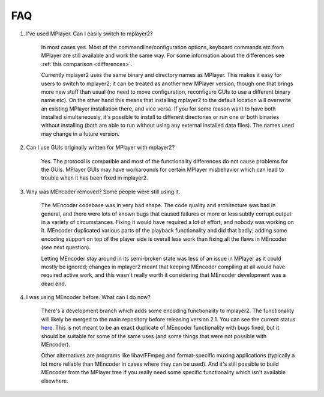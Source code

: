 FAQ
===

.. _faq-1:

#. I've used MPlayer. Can I easily switch to mplayer2?

    In most cases yes. Most of the commandline/configuration options,
    keyboard commands etc from MPlayer are still available and work the
    same way. For some information about the differences see
    :ref:`this comparison <differences>`.

    Currently mplayer2 uses the same binary and directory names as
    MPlayer. This makes it easy for users to switch to mplayer2; it can
    be treated as another new MPlayer version, though one that brings
    more new stuff than usual (no need to move configuration,
    reconfigure GUIs to use a different binary name etc). On the other
    hand this means that installing mplayer2 to the default location
    will overwrite an existing MPlayer installation there, and vice
    versa. If you for some reason want to have both installed
    simultaneously, it's possible to install to different directories or
    run one or both binaries without installing (both are able to run
    without using any external installed data files). The names used may
    change in a future version.

#. Can I use GUIs originally written for MPlayer with mplayer2?

    Yes. The protocol is compatible and most of the functionality
    differences do not cause problems for the GUIs. MPlayer GUIs may
    have workarounds for certain MPlayer misbehavior which can lead to
    trouble when it has been fixed in mplayer2.

#. Why was MEncoder removed? Some people were still using it.

    The MEncoder codebase was in very bad shape. The code quality and
    architecture was bad in general, and there were lots of known bugs
    that caused failures or more or less subtly corrupt output in a
    variety of circumstances. Fixing it would have required a lot of
    effort, and nobody was working on it. MEncoder duplicated various
    parts of the playback functionality and did that badly; adding some
    encoding support on top of the player side is overall less work than
    fixing all the flaws in MEncoder (see next question).

    Letting MEncoder stay around in its semi-broken state was less of an
    issue in MPlayer as it could mostly be ignored; changes in mplayer2
    meant that keeping MEncoder compiling at all would have required
    active work, and this wasn't really worth it considering that
    MEncoder development was a dead end.

#. I was using MEncoder before. What can I do now?

    There's a development branch which adds some encoding functionality
    to mplayer2. The functionality will likely be merged to the main
    repository before releasing version 2.1. You can see the current
    status `here <http://git.mplayer2.org/mplayer2/?h=tmp_encode>`_.
    This is not meant to be an exact duplicate of MEncoder functionality
    with bugs fixed, but it should be suitable for some of the same uses
    (and some things that were not possible with MEncoder).

    Other alternatives are programs like libav/FFmpeg and
    format-specific muxing applications (typically a lot more reliable
    than MEncoder in cases where they can be used). And it's still
    possible to build MEncoder from the MPlayer tree if you really need
    some specific functionality which isn't available elsewhere.